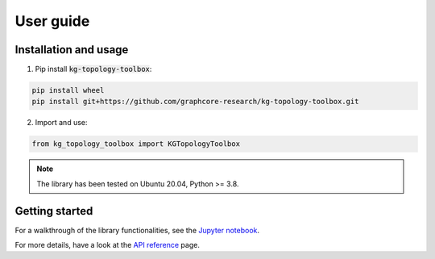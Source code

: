 User guide
================

Installation and usage
------------------------

1. Pip install :code:`kg-topology-toolbox`:

.. code-block::
    
    pip install wheel
    pip install git+https://github.com/graphcore-research/kg-topology-toolbox.git

2. Import and use:

.. code-block::

    from kg_topology_toolbox import KGTopologyToolbox

.. Note:: The library has been tested on Ubuntu 20.04, Python >= 3.8.


Getting started
------------------------

For a walkthrough of the library functionalities, see the `Jupyter notebook <notebooks/ogb_biokg_demo.ipynb>`_.

For more details, have a look at the `API reference <API_reference.rst>`_ page.